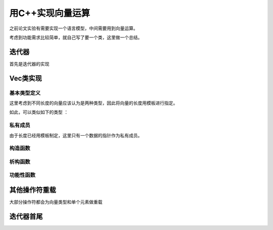 用C++实现向量运算
====================
之前论文实验有需要实现一个语言模型，中间需要用到向量运算。

考虑到功能需求比较简单，就自己写了要一个类，这里做一个总结。 

迭代器
------
首先是迭代器的实现

.. code-block:: c
    :linenos:
    
    template<class T>
    class VecIterator {
        T *ptr;
        // 构造函数
        VecIterator(const VecIterator &other) : ptr(other.ptr) {}
        VecIterator(T p=0) : ptr(p) {}

        // 元素存取
        T& operator*() const { return *ptr; }
        T* operator->() const { return ptr; }

        // 操作符重载
        VecIterator& operator++() {
            ptr++; return *this;
        }

        VecIterator& operator=(const VecIterator &other) {
            ptr = other.ptr;
            return *this;
        }

        VecIterator operator- (int i) {
            return VecIterator(ptr-i);
        }

        bool operator==(const VecIterator &other) const {
            return ptr == other.ptr;
        }

        bool operator!=(const VecIterator &other) const {
            return ptr != other.ptr;
        }

    }; // end class VecIterator


Vec类实现
-----------
基本类型定义
**************

.. code-block:: c
    :linenos:
    
    template <class T, int SIZE>
    class Vec {
    public:
        // 类型定义
        typedef T value_type;
        typedef unsigned int index_type;
        typedef VecIterator iterator;

这里考虑到不同长度的向量应该认为是两种类型，因此将向量的长度用模板进行指定。

如此，可以类似如下的类型 ：

.. code-block:: c
    :linenos:

    typedef Vec<int, 7> vec7_t;
    

私有成员
********
由于长度已经用模板制定，这里只有一个数据的指针作为私有成员。

.. code-block:: c
    :linenos:

    private:
        T *vec;
    }; // end class Vec

构造函数    
**************
.. code-block:: c
    :linenos:
    
        // 混合的默认构造函数
        Vec(T *arr=NULL) : vec(arr) {
            if(!arr) {
                vec = new T[SIZE];
            }
        }

        // 拷贝构造函数
        Vec(const Vec &other) : vec(NULL) {
            assert(other.size() == SIZE);
            if(vec) delete vec;

            vec = new T[SIZE];
            memcpy(vec, other.getVec(), SIZE*sizeof(T));
        }

析构函数
***********
.. code-block:: c
    :linenos:

        ~Vec() {
            if(vec) delete vec;
        }


功能性函数
***********
.. code-block:: c
    :linenos:

        T sum() const {
            T total = 0;
            for(index_type i=0; i<SIZE; i++) {
                total += vec[i];
            }
            return total;
        }

        float mean() const {
            return  float(sum()) / SIZE;
        }

        // 内积
        value_type dot(Vec &other) const {
            assert(other.size() == SIZE); 
            T total = 0;
            for (index_type i=0; i<SIZE; i++) {
                total += vec[i] * other[i];
            }
            return total;
        }

        // 外积
        Vec operator* (const Vec &other) const {
            assert(other.size() == SIZE);
            Vec<T, SIZE> newVec;
            for (index_type i=0; i<SIZE; i++) {
                newVec[i] = vec[i] * other[i];
            }
            return newVec;
        }

        // L2 归一化 ， 只对浮点数有效
        Vec& norm() {
            T total = 0;
            for (index_type i=0; i<SIZE; i++) {
                total += vec[i] * vec[i];
            }
            total = sqrt(total);
            for (index_type i=0; i<SIZE; i++) {
                vec[i] /= total;
            }
            return *this;
        }

其他操作符重载
-----------------
大部分操作符都会为向量类型和单个元素做重载

.. code-block:: c
    :linenos:
    
        T& operator[] (index_type id) {
            return vec[id];
        }

        const T& operator[] (index_type id) const {
            return vec[id];
        }

        Vec& operator= (const Vec& other) {
            assert(other.size() == SIZE);
            memcpy(vec, other.size(), SIZE*sizeof(T));
            return *this;
        }

        Vec& operator= (T val) {
            for(index_type i=0; i<SIZE; i++) {
                vec[i] = val;
            }
            return *this;
        }
        
        Vec& operator+= (const Vec& other) {
            assert(other.size() == SIZE);
            for(index_type i=0; i<SIZE; i++) {
                vec[i] += other[i];
            }
            return *this;
        }

        Vec& operator+= (T val) {
            for(index_type i=0; i<SIZE; i++) {
                vec[i] += val;
            }
            return *this;
        }

        Vec& operator-= (const Vec& other) {
            assert(other.size() == SIZE);
            for(index_type i=0; i<SIZE; i++) {
                vec[i] -= other[i];
            }
            return *this;
        }

        Vec& operator-= (T val) {
            for(index_type i=0; i<SIZE; i++) {
                vec[i] -= val;
            }
            return *this;
        }

        Vec<T,SIZE>& operator*= (T val) {
            for(index_type i=0; i<SIZE; i++) {
                vec[i] *= val;
            }
            return *this;
        }

        Vec<T,SIZE>& operator*= (T val) {
            for(index_type i=0; i<SIZE; i++) {
                vec[i] *= val;
            }
            return *this;
        }

        // 外积
        Vec<T,SIZE>& operator*= (const Vec &other) {
            for(index_type i=0; i<SIZE; i++) {
                vec[i] *= other[i];
            }
            return *this;
        }

        Vec& operator/= (float val) {
            for(index_type i=0; i<SIZE; i++) {
                vec[i] /= val;
            }
            return *this;
        }

        friend Vec<T, SIZE> operator+ (const Vec &vec, T val) {
            Vec<T, SIZE> newVec(vec);
            newVec += val;
            return newVec;
        }

        friend Vec(T, SIZE> operator* (const Vec &vec, T val) {
            Vec<T, SIZE> newVec(vec);
            newVec *= val;
            return newVec;
        }

迭代器首尾
------------
.. code-block:: c
    :linenos:

    iterator begin() {
        return vec;
    }

    iterator end() {
        return vec + SIZE;
    }


